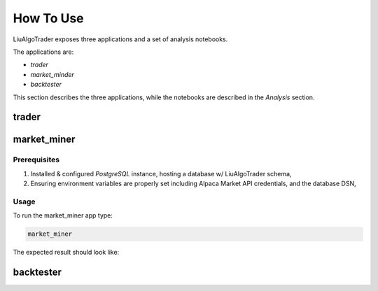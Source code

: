 How To Use
==========

LiuAlgoTrader exposes three applications and a set of
analysis notebooks.

The applications are:

- *trader*
- *market_minder*
- *backtester*


This section describes the three applications,
while the notebooks are described in the `Analysis` section.


trader
------

market_miner
------------

Prerequisites
*************

1. Installed & configured `PostgreSQL` instance, hosting a database w/ LiuAlgoTrader schema,
2. Ensuring environment variables are properly set including Alpaca Market API credentials, and the database DSN,

Usage
*****

To run the market_miner app type:

.. code-block:: bash

    market_miner

The expected result should look like:

.. image:: /images/market-miner-usage.png
    :width: 600
    :align: left
    :alt: *market_miner* output



backtester
----------



